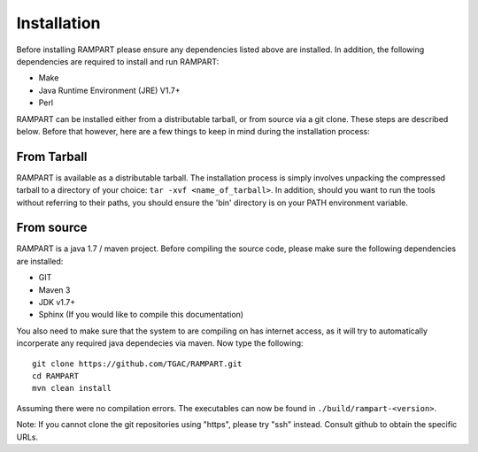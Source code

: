    
.. _installation:

Installation
============

Before installing RAMPART please ensure any dependencies listed above are installed.  In addition, the following dependencies are required to install and run RAMPART:

* Make
* Java Runtime Environment (JRE) V1.7+
* Perl

RAMPART can be installed either from a distributable tarball, or from source via a git clone.  These steps are described below.  Before that however, here are a few things to keep in mind during the installation process:


From Tarball
------------

RAMPART is available as a distributable tarball.  The installation process is simply involves unpacking the compressed tarball to a directory of your choice: ``tar -xvf <name_of_tarball>``.  In addition, should you want to run the tools without referring to their paths, you should ensure the 'bin' directory is on your PATH environment variable.


From source
-----------

RAMPART is a java 1.7 / maven project.  Before compiling the source code, please make sure the following dependencies are installed:

* GIT
* Maven 3
* JDK v1.7+
* Sphinx (If you would like to compile this documentation)

You also need to make sure that the system to are compiling on has internet access, as it will try to automatically incorperate any required java dependecies via maven.  Now type the following::

        git clone https://github.com/TGAC/RAMPART.git
        cd RAMPART
        mvn clean install

Assuming there were no compilation errors.  The executables can now be found in ``./build/rampart-<version>``.

Note: If you cannot clone the git repositories using "https", please try "ssh" instead.  Consult github to obtain the specific URLs.



